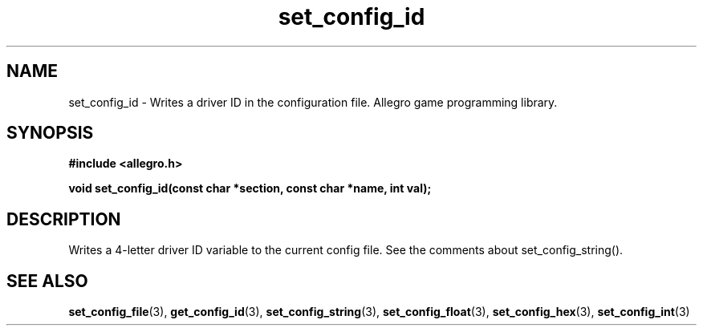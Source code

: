 .\" Generated by the Allegro makedoc utility
.TH set_config_id 3 "version 4.4.3" "Allegro" "Allegro manual"
.SH NAME
set_config_id \- Writes a driver ID in the configuration file. Allegro game programming library.\&
.SH SYNOPSIS
.B #include <allegro.h>

.sp
.B void set_config_id(const char *section, const char *name, int val);
.SH DESCRIPTION
Writes a 4-letter driver ID variable to the current config file. See the
comments about set_config_string().

.SH SEE ALSO
.BR set_config_file (3),
.BR get_config_id (3),
.BR set_config_string (3),
.BR set_config_float (3),
.BR set_config_hex (3),
.BR set_config_int (3)
